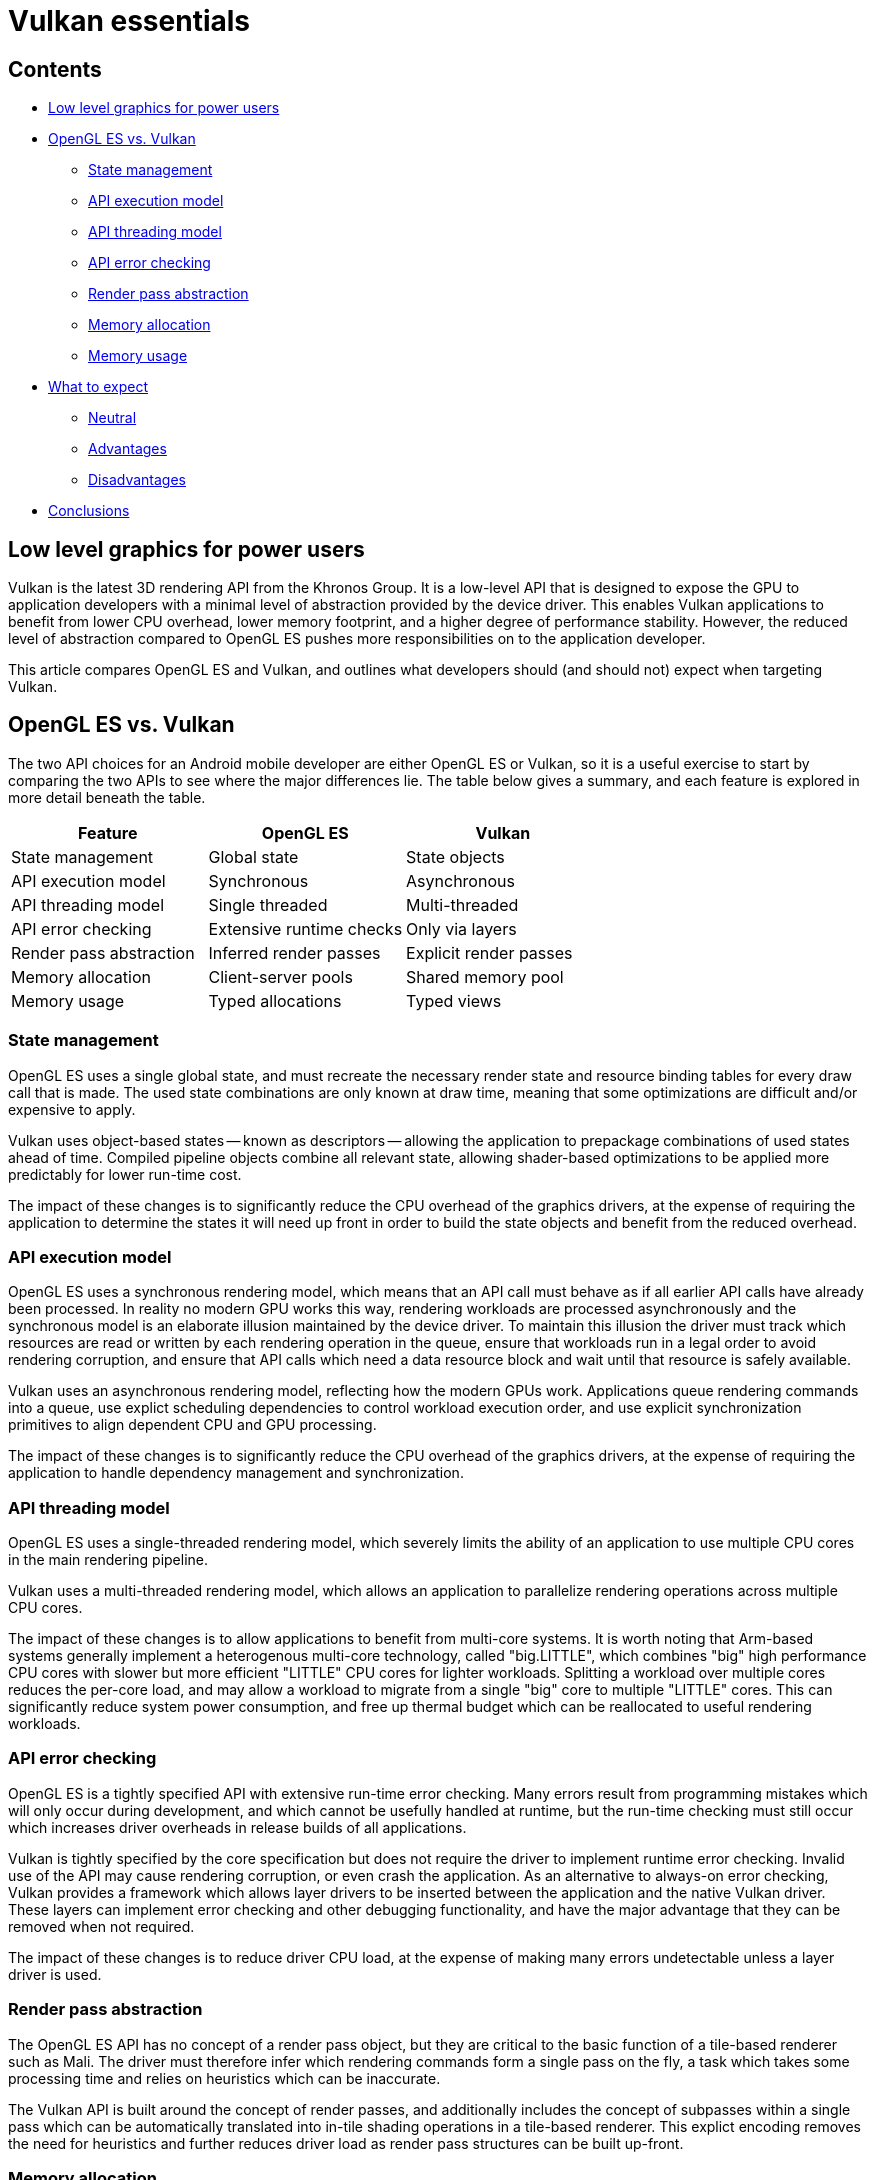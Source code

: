 ////
- Copyright (c) 2019-2021, Arm Limited and Contributors
-
- SPDX-License-Identifier: Apache-2.0
-
- Licensed under the Apache License, Version 2.0 the "License";
- you may not use this file except in compliance with the License.
- You may obtain a copy of the License at
-
-     http://www.apache.org/licenses/LICENSE-2.0
-
- Unless required by applicable law or agreed to in writing, software
- distributed under the License is distributed on an "AS IS" BASIS,
- WITHOUT WARRANTIES OR CONDITIONS OF ANY KIND, either express or implied.
- See the License for the specific language governing permissions and
- limitations under the License.
-
////
= Vulkan essentials
// omit in toc

== Contents
// omit in toc

* <<low-level-graphics-for-power-users,Low level graphics for power users>>
* <<opengl-es-vs-vulkan,OpenGL ES vs.
Vulkan>>
 ** <<state-management,State management>>
 ** <<api-execution-model,API execution model>>
 ** <<api-threading-model,API threading model>>
 ** <<api-error-checking,API error checking>>
 ** <<render-pass-abstraction,Render pass abstraction>>
 ** <<memory-allocation,Memory allocation>>
 ** <<memory-usage,Memory usage>>
* <<what-to-expect,What to expect>>
 ** <<neutral,Neutral>>
 ** <<advantages,Advantages>>
 ** <<disadvantages,Disadvantages>>
* <<conclusions,Conclusions>>

== Low level graphics for power users

Vulkan is the latest 3D rendering API from the Khronos Group.
It is a low-level API that is designed to expose the GPU to application developers with a minimal level of abstraction provided by the device driver.
This enables Vulkan applications to benefit from lower CPU overhead, lower memory footprint, and a higher degree of performance stability.
However, the reduced level of abstraction compared to OpenGL ES pushes more responsibilities on to the application developer.

This article compares OpenGL ES and Vulkan, and outlines what developers should (and should not) expect when targeting Vulkan.

== OpenGL ES vs. Vulkan

The two API choices for an Android mobile developer are either OpenGL ES or Vulkan, so it is a useful exercise to start by comparing the two APIs to see where the major differences lie.
The table below gives a summary, and each feature is explored in more detail beneath the table.

|===
| Feature | OpenGL ES | Vulkan

| State management
| Global state
| State objects

| API execution model
| Synchronous
| Asynchronous

| API threading model
| Single threaded
| Multi-threaded

| API error checking
| Extensive runtime checks
| Only via layers

| Render pass abstraction
| Inferred render passes
| Explicit render passes

| Memory allocation
| Client-server pools
| Shared memory pool

| Memory usage
| Typed allocations
| Typed views
|===

=== State management

OpenGL ES uses a single global state, and must recreate the necessary render state and resource binding tables for every draw call that is made.
The used state combinations are only known at draw time, meaning that some optimizations are difficult and/or expensive to apply.

Vulkan uses object-based states -- known as descriptors -- allowing the application to prepackage combinations of used states ahead of time.
Compiled pipeline objects combine all relevant state, allowing shader-based optimizations to be applied more predictably for lower run-time cost.

The impact of these changes is to significantly reduce the CPU overhead of the graphics drivers, at the expense of requiring the application to determine the states it will need up front in order to build the state objects and benefit from the reduced overhead.

=== API execution model

OpenGL ES uses a synchronous rendering model, which means that an API call must behave as if all earlier API calls have already been processed.
In reality no modern GPU works this way, rendering workloads are processed asynchronously and the synchronous model is an elaborate illusion maintained by the device driver.
To maintain this illusion the driver must track which resources are read or written by each rendering operation in the queue, ensure that workloads run in a legal order to avoid rendering corruption, and ensure that API calls which need a data resource block and wait until that resource is safely available.

Vulkan uses an asynchronous rendering model, reflecting how the modern GPUs work.
Applications queue rendering commands into a queue, use explict scheduling dependencies to control workload execution order, and use explicit synchronization primitives to align dependent CPU and GPU processing.

The impact of these changes is to significantly reduce the CPU overhead of the graphics drivers, at the expense of requiring the application to handle dependency management and synchronization.

=== API threading model

OpenGL ES uses a single-threaded rendering model, which severely limits the ability of an application to use multiple CPU cores in the main rendering pipeline.

Vulkan uses a multi-threaded rendering model, which allows an application to parallelize rendering operations across multiple CPU cores.

The impact of these changes is to allow applications to benefit from multi-core systems.
It is worth noting that Arm-based systems generally implement a heterogenous multi-core technology, called "big.LITTLE", which combines "big" high performance CPU cores with slower but more efficient "LITTLE" CPU cores for lighter workloads.
Splitting a workload over multiple cores reduces the per-core load, and may allow a workload to migrate from a single "big" core to multiple "LITTLE" cores.
This can significantly reduce system power consumption, and free up thermal budget which can be reallocated to useful rendering workloads.

=== API error checking

OpenGL ES is a tightly specified API with extensive run-time error checking.
Many errors result from programming mistakes which will only occur during development, and which cannot be usefully handled at runtime, but the run-time checking must still occur which increases driver overheads in release builds of all applications.

Vulkan is tightly specified by the core specification but does not require the driver to implement runtime error checking.
Invalid use of the API may cause rendering corruption, or even crash the application.
As an alternative to always-on error checking, Vulkan provides a framework which allows layer drivers to be inserted between the application and the native Vulkan driver.
These layers can implement error checking and other debugging functionality, and have the major advantage that they can be removed when not required.

The impact of these changes is to reduce driver CPU load, at the expense of making many errors undetectable unless a layer driver is used.

=== Render pass abstraction

The OpenGL ES API has no concept of a render pass object, but they are critical to the basic function of a tile-based renderer such as Mali.
The driver must therefore infer which rendering commands form a single pass on the fly, a task which takes some processing time and relies on heuristics which can be inaccurate.

The Vulkan API is built around the concept of render passes, and additionally includes the concept of subpasses within a single pass which can be automatically translated into in-tile shading operations in a tile-based renderer.
This explict encoding removes the need for heuristics and further reduces driver load as render pass structures can be built up-front.

=== Memory allocation

OpenGL ES uses a client-server memory model.
This model explicitly demarcates resources which are accessible on the client (CPU) and the server (GPU), and provides transfer functions which move data between the two.
This has two main side-effects:

* Firstly the application cannot directly allocate or manage the memory backing server-side resources.
The driver will manage all of these resources individually using internal memory allocators, unaware of any higher-level relationships which could be exploited to reduce cost.
* Secondly there is a cost of synchronizing resources between client and server, in particular in cases where there is a conflict between the synchronous rendering requirement of the API and the asynchronous processing reality.

Vulkan is designed for modern hardware and assumes some level of hardware-backed memory coherency between the CPU and the GPU-visible memory device.
This allows the API to give the application more direct control over memory resources, how they are allocated, and how they are updated.
Memory coherency support allows buffers to remain persistently mapped in the application address space, avoiding the continuous map-unmap cycle OpenGL ES requires to inject manual coherency operations.

The impact of these changes is to reduce driver CPU load and give the application more control over memory management.
The application can reduce CPU load even further, for example by grouping objects with the same lifetime into a single allocation and tracking that rather than tracking them all separately.

=== Memory usage

OpenGL ES uses a heavily typed object model, which tightly couples a logical resource with the physical memory which backs it.
This is very simple to use, but means that a lot of intermediate storage (e.g.
for framebuffer attachments) is only in use for a subset of a frame.

Vulkan separates the concept of a resource, such as an image, from the physical memory which backs it.
This makes it possible to reuse the same physical memory for multiple different resources at different points in the rendering pipeline.

The ability to alias memory resources can be used to reduce the total memory footprint of the application by recycling the same physical memory for multiple uses at different points in a frame.
Aliasing and memory mutability can place some restrictions on driver-side optimizations, in particular optimizations which can change the memory layout such as framebuffer compression.

== What to expect

Vulkan is a low-level API which gives the application a lot of power to optimize things, but in return it also pushes a lot of responsibility on to the application to do things the right way.
Before embarking on your Vulkan journey it can be worth considering what benefits it brings and the price you will have to pay in return;
it is an expert power-user API and it isn't always the right choice for every project.

=== Neutral

The most important thing to remember with Vulkan is that it is not necessarily going to give you a performance boost.
The GPU hardware is the same and the rendering functionality exposed by Vulkan is almost identical to that found in OpenGL ES.
If your application is limited by GPU rendering performance then it is unlikely that Vulkan will give you better performance.

NOTE: {blank} + Reducing CPU load can free up thermal budget for the GPU, which may allow higher GPU frequencies to be used, so an indirect performance increase may be possible on some platforms.

=== Advantages

The biggest advantage that Vulkan brings is reduced CPU load in the drivers and application rendering logic.
This is achieved through the streamlining of the API interface and the ability to multi-thread the application.
This can increase performance for CPU-limited applications, and improve overall system energy efficiency.

The second advantage is a reduction in the memory footprint requirements of an application, due to intra-frame recycling of intermediate memory resources.
While this is rarely a problem in high-end devices, it can enable new use cases in mass-market devices with smaller RAMs attached.

=== Disadvantages

The main disadvantage of Vulkan is that it pushes a lot of responsibilities on to the application, including memory allocation, workload dependency management, and CPU-GPU synchronization.
While this enables a high degree of control and fine tuning, it also adds risk that the application does something suboptimal and loses performance.

It is also worth noting that the thinner level of abstraction means that Vulkan can be more sensitive to differences in the underlying GPU hardware, reducing performance portability because the drivers cannot help hide hardware differences.
For example, OpenGL ES dependencies are entirely handed by the device driver, so that can be assumed to do the right thing, but for Vulkan they are controlled by the application.
There are render pass dependencies which will work well on a traditional immediate mode renderer that are too conservative for a tile-base renderer, and so cause scheduling bubbles where parts of the GPU go idle.

== Conclusions

Vulkan is a low-level API which hands the application a high degree of control and responsibility, and in return provides access to the GPU hardware and graphics resources via a thin abstraction with very low CPU overhead.
Applications which use it well can benefit from reduced CPU load and memory footprint, as well as smoother rendering with fewer hitches caused by thicker driver abstractions second-guessing the application.
It should be noted that Vulkan rarely improves GPU rendering performance;
the hardware is the same as that underneath OpenGL ES after all ...
